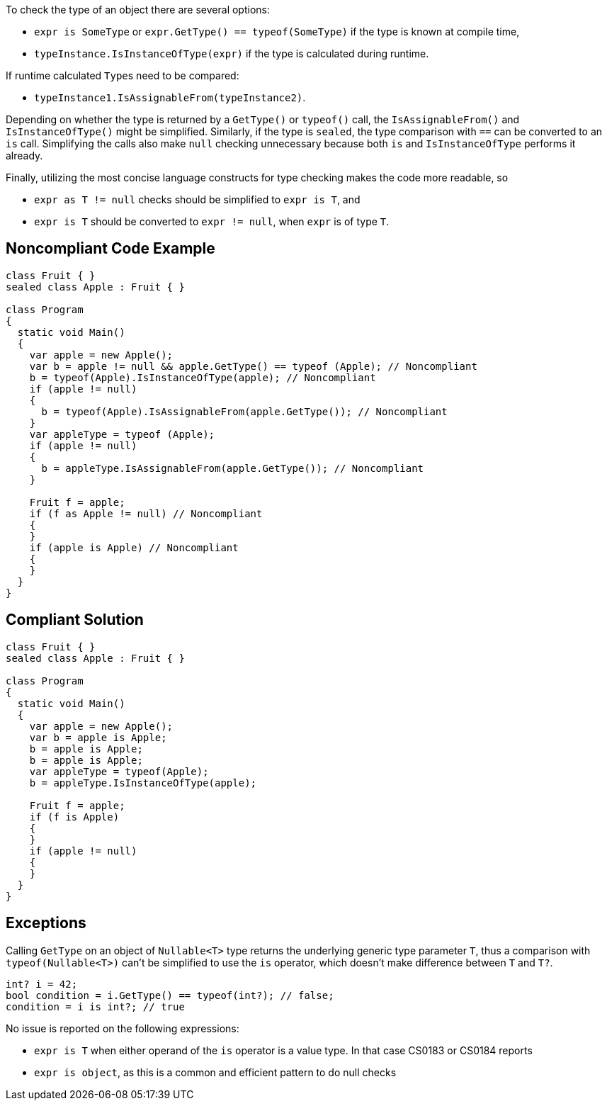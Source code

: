 To check the type of an object there are several options:

* ``++expr is SomeType++`` or ``++expr.GetType() == typeof(SomeType)++`` if the type is known at compile time,
* ``++typeInstance.IsInstanceOfType(expr)++`` if the type is calculated during runtime.

If runtime calculated ``++Type++``s need to be compared:

* ``++typeInstance1.IsAssignableFrom(typeInstance2)++``.

Depending on whether the type is returned by a ``++GetType()++`` or ``++typeof()++`` call, the ``++IsAssignableFrom()++`` and ``++IsInstanceOfType()++`` might be simplified. Similarly, if the type is ``++sealed++``, the type comparison with ``++==++`` can be converted to an ``++is++`` call. Simplifying the calls also make ``++null++`` checking unnecessary because both ``++is++`` and ``++IsInstanceOfType++`` performs it already.


Finally, utilizing the most concise language constructs for type checking makes the code more readable, so

* ``++expr as T != null++`` checks should be simplified to ``++expr is T++``, and
* ``++expr is T++`` should be converted to ``++expr != null++``, when ``++expr++`` is of type ``++T++``.

== Noncompliant Code Example

----
class Fruit { }
sealed class Apple : Fruit { }

class Program
{
  static void Main()
  {
    var apple = new Apple();
    var b = apple != null && apple.GetType() == typeof (Apple); // Noncompliant
    b = typeof(Apple).IsInstanceOfType(apple); // Noncompliant
    if (apple != null)
    {
      b = typeof(Apple).IsAssignableFrom(apple.GetType()); // Noncompliant
    }
    var appleType = typeof (Apple);
    if (apple != null)
    {
      b = appleType.IsAssignableFrom(apple.GetType()); // Noncompliant
    }

    Fruit f = apple;
    if (f as Apple != null) // Noncompliant
    {
    }
    if (apple is Apple) // Noncompliant
    {
    }
  }
}
----

== Compliant Solution

----
class Fruit { }
sealed class Apple : Fruit { }

class Program
{
  static void Main()
  {
    var apple = new Apple();
    var b = apple is Apple;
    b = apple is Apple;
    b = apple is Apple;
    var appleType = typeof(Apple);
    b = appleType.IsInstanceOfType(apple);

    Fruit f = apple;
    if (f is Apple)
    {
    }
    if (apple != null)
    {
    }
  }
}
----

== Exceptions

Calling ``++GetType++`` on an object of ``++Nullable<T>++`` type returns the underlying generic type parameter ``++T++``, thus a comparison with ``++typeof(Nullable<T>)++`` can't be simplified to use the ``++is++`` operator, which doesn't make difference between ``++T++`` and ``++T?++``.

----
int? i = 42;
bool condition = i.GetType() == typeof(int?); // false;
condition = i is int?; // true
----
No issue is reported on the following expressions:

* ``++expr is T++`` when either operand of the ``++is++`` operator is a value type. In that case CS0183 or CS0184 reports
* ``++expr is object++``, as this is a common and efficient pattern to do null checks
